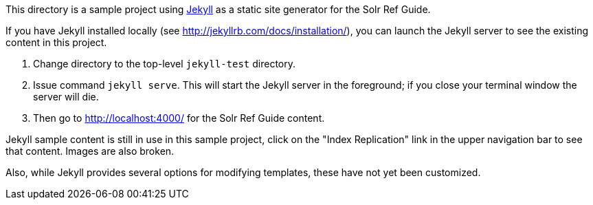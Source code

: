This directory is a sample project using http://www.jekyllrb.org/[Jekyll] as a static site generator for the Solr Ref Guide.

If you have Jekyll installed locally (see http://jekyllrb.com/docs/installation/), you can launch the Jekyll server to see the existing content in this project.

. Change directory to the top-level `jekyll-test` directory.
. Issue command `jekyll serve`. This will start the Jekyll server in the foreground; if you close your terminal window the server will die.
. Then go to http://localhost:4000/ for the Solr Ref Guide content.

Jekyll sample content is still in use in this sample project, click on the "Index Replication" link in the upper navigation bar to see that content. Images are also broken.

Also, while Jekyll provides several options for modifying templates, these have not yet been customized.
